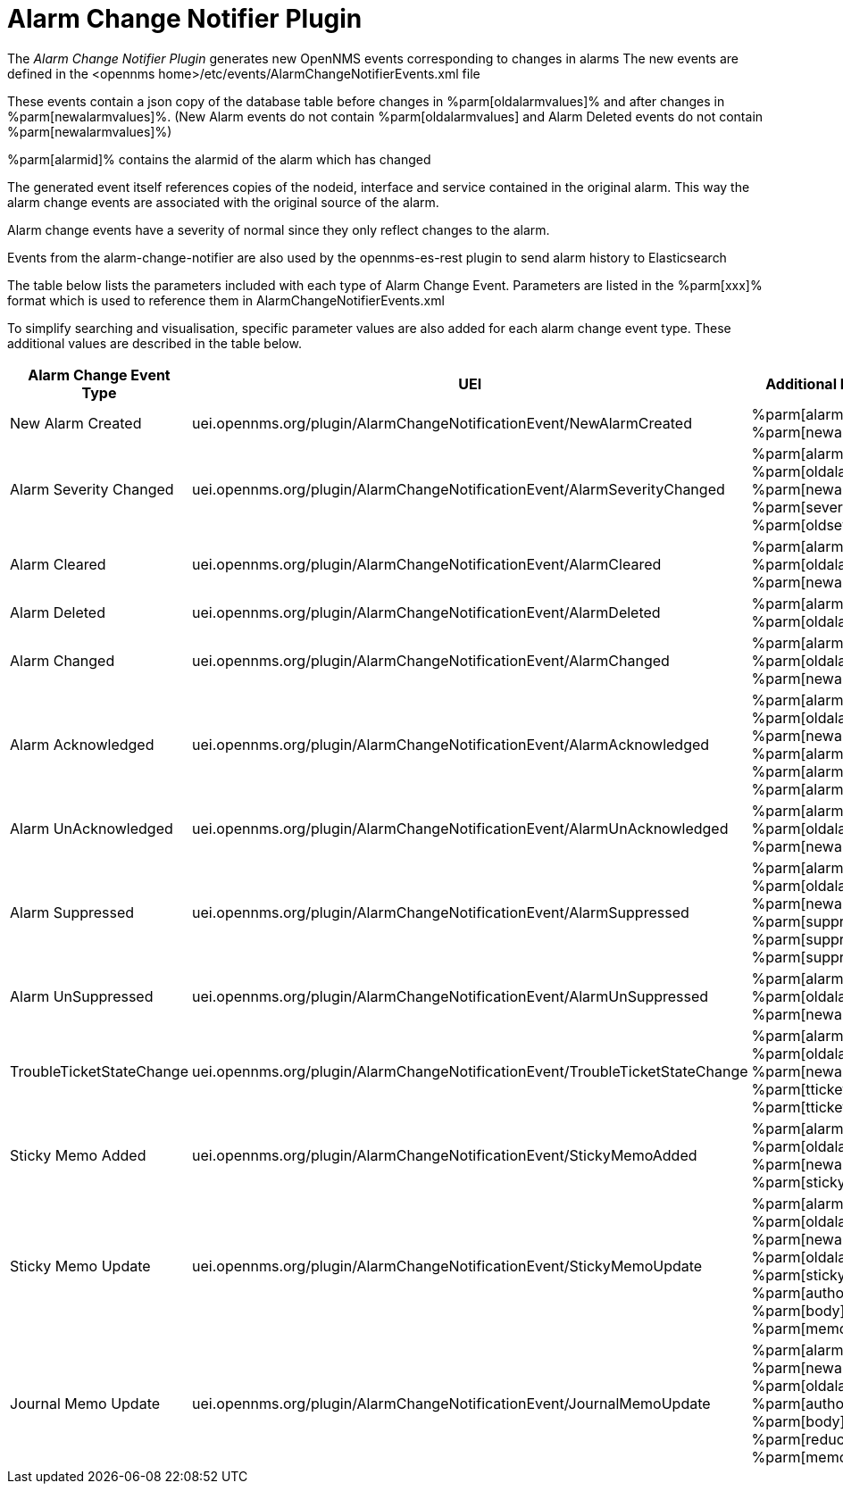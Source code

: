 
= Alarm Change Notifier Plugin

The _Alarm Change Notifier Plugin_ generates new OpenNMS events corresponding to changes in alarms
The new events are defined in the <opennms home>/etc/events/AlarmChangeNotifierEvents.xml file

These events contain a json copy of the database table before changes in %parm[oldalarmvalues]%
and after changes in %parm[newalarmvalues]%. (New Alarm events do not contain %parm[oldalarmvalues] and Alarm Deleted
events do not contain %parm[newalarmvalues]%)

%parm[alarmid]% contains the alarmid of the alarm which has changed

The generated event itself references copies of the nodeid, interface and service contained in the original alarm.
This way the alarm change events are associated with the original source of the alarm.

Alarm change events have a severity of normal since they only reflect changes to the alarm.

Events from the alarm-change-notifier are also used by the opennms-es-rest plugin to send alarm history to Elasticsearch

The table below lists the parameters included with each type of Alarm Change Event. Parameters are listed in the %parm[xxx]% format which is used to reference them in AlarmChangeNotifierEvents.xml

To simplify searching and visualisation, specific parameter values are also added for each alarm
change event type. These additional values are described in the table below.

[options="header, autowidth"]
|===
| Alarm Change Event Type  | UEI                                                                          | Additional Parameters
| New Alarm Created        | uei.opennms.org/plugin/AlarmChangeNotificationEvent/NewAlarmCreated          | %parm[alarmid]% %parm[newalarmvalues]%
| Alarm Severity Changed   | uei.opennms.org/plugin/AlarmChangeNotificationEvent/AlarmSeverityChanged     | %parm[alarmid]% %parm[oldalarmvalues]% %parm[newalarmvalues]% %parm[severity]% %parm[oldseverity]%
| Alarm Cleared            | uei.opennms.org/plugin/AlarmChangeNotificationEvent/AlarmCleared             | %parm[alarmid]% %parm[oldalarmvalues]% %parm[newalarmvalues]%
| Alarm Deleted            | uei.opennms.org/plugin/AlarmChangeNotificationEvent/AlarmDeleted             | %parm[alarmid]% %parm[oldalarmvalues]%
| Alarm Changed            | uei.opennms.org/plugin/AlarmChangeNotificationEvent/AlarmChanged             | %parm[alarmid]% %parm[oldalarmvalues]% %parm[newalarmvalues]%
| Alarm Acknowledged       | uei.opennms.org/plugin/AlarmChangeNotificationEvent/AlarmAcknowledged        | %parm[alarmid]% %parm[oldalarmvalues]% %parm[newalarmvalues]% %parm[alarmid]%  %parm[alarmacktime]% %parm[alarmackuser]%
| Alarm UnAcknowledged     | uei.opennms.org/plugin/AlarmChangeNotificationEvent/AlarmUnAcknowledged      | %parm[alarmid]% %parm[oldalarmvalues]% %parm[newalarmvalues]%
| Alarm Suppressed         | uei.opennms.org/plugin/AlarmChangeNotificationEvent/AlarmSuppressed          | %parm[alarmid]% %parm[oldalarmvalues]% %parm[newalarmvalues]%  %parm[suppressedtime]% %parm[suppresseduntil]% %parm[suppresseduser]%
| Alarm UnSuppressed       | uei.opennms.org/plugin/AlarmChangeNotificationEvent/AlarmUnSuppressed        | %parm[alarmid]% %parm[oldalarmvalues]% %parm[newalarmvalues]%
| TroubleTicketStateChange | uei.opennms.org/plugin/AlarmChangeNotificationEvent/TroubleTicketStateChange | %parm[alarmid]% %parm[oldalarmvalues]% %parm[newalarmvalues]%  %parm[tticketid]% %parm[tticketstate]%
| Sticky Memo Added        | uei.opennms.org/plugin/AlarmChangeNotificationEvent/StickyMemoAdded          | %parm[alarmid]% %parm[oldalarmvalues]% %parm[newalarmvalues]%  %parm[stickymemo]%
| Sticky Memo Update       | uei.opennms.org/plugin/AlarmChangeNotificationEvent/StickyMemoUpdate         | %parm[alarmid]% %parm[oldalarmvalues]% %parm[newalarmvalues]% %parm[oldalarmvalues]% %parm[stickymemo]% %parm[author]% %parm[body]% %parm[memovalues]%
| Journal Memo Update      | uei.opennms.org/plugin/AlarmChangeNotificationEvent/JournalMemoUpdate        | %parm[alarmid]% %parm[newalarmvalues]% %parm[oldalarmvalues]%  %parm[author]% %parm[body]% %parm[reductionkey]%  %parm[memovalues]%
|===
